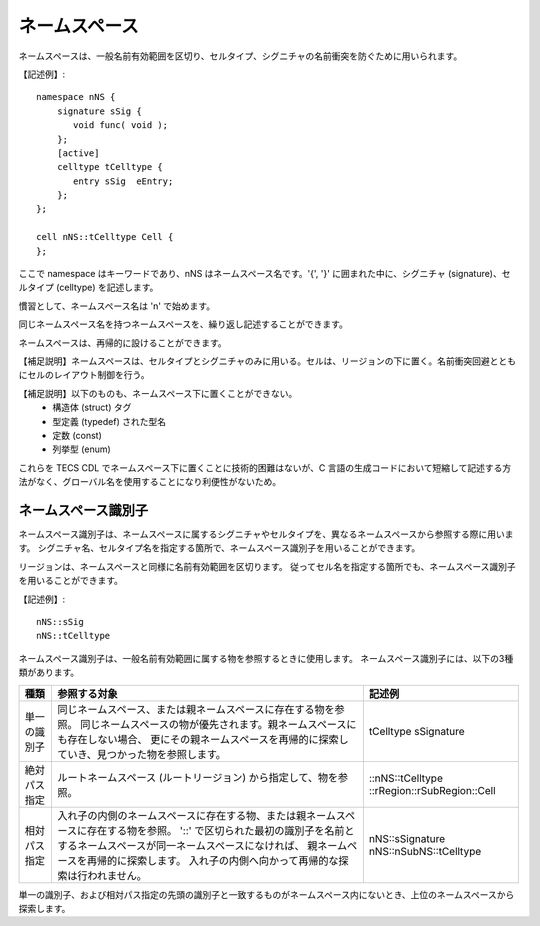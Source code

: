 ネームスペース
==============

ネームスペースは、一般名前有効範囲を区切り、セルタイプ、シグニチャの名前衝突を防ぐために用いられます。

【記述例】::

  namespace nNS {
      signature sSig {
         void func( void );
      };
      [active]
      celltype tCelltype {
         entry sSig  eEntry;
      };
  };

  cell nNS::tCelltype Cell {
  };

ここで namespace はキーワードであり、nNS はネームスペース名です。'{', '}' に囲まれた中に、シグニチャ (signature)、セルタイプ (celltype) を記述します。

慣習として、ネームスペース名は 'n' で始めます。

同じネームスペース名を持つネームスペースを、繰り返し記述することができます。

ネームスペースは、再帰的に設けることができます。

【補足説明】ネームスペースは、セルタイプとシグニチャのみに用いる。セルは、リージョンの下に置く。名前衝突回避とともにセルのレイアウト制御を行う。

【補足説明】以下のものも、ネームスペース下に置くことができない。
 * 構造体 (struct) タグ
 * 型定義 (typedef) された型名
 * 定数 (const)
 * 列挙型 (enum)

これらを TECS CDL でネームスペース下に置くことに技術的困難はないが、C 言語の生成コードにおいて短縮して記述する方法がなく、グローバル名を使用することになり利便性がないため。

ネームスペース識別子
--------------------

ネームスペース識別子は、ネームスペースに属するシグニチャやセルタイプを、異なるネームスペースから参照する際に用います。
シグニチャ名、セルタイプ名を指定する箇所で、ネームスペース識別子を用いることができます。

リージョンは、ネームスペースと同様に名前有効範囲を区切ります。
従ってセル名を指定する箇所でも、ネームスペース識別子を用いることができます。

【記述例】::

   nNS::sSig
   nNS::tCelltype


ネームスペース識別子は、一般名前有効範囲に属する物を参照するときに使用します。
ネームスペース識別子には、以下の3種類があります。

+----------------+-----------------------------------------------------------------------------------------+-----------------------------+
| 種類           |  参照する対象                                                                           |  記述例                     |
+================+=========================================================================================+=============================+
| 単一の識別子   | 同じネームスペース、または親ネームスペースに存在する物を参照。                          |  tCelltype                  |
|                | 同じネームスペースの物が優先されます。親ネームスペースにも存在しない場合、              |  sSignature                 |
|                | 更にその親ネームスペースを再帰的に探索していき、見つかった物を参照します。              |                             |
+----------------+-----------------------------------------------------------------------------------------+-----------------------------+
| 絶対パス指定   | ルートネームスペース (ルートリージョン) から指定して、物を参照。                        | ::nNS::tCelltype            |
|                |                                                                                         | ::rRegion::rSubRegion::Cell |
+----------------+-----------------------------------------------------------------------------------------+-----------------------------+
| 相対パス指定   | 入れ子の内側のネームスペースに存在する物、または親ネームスペースに存在する物を参照。    | nNS::sSignature             |
|                | '::' で区切られた最初の識別子を名前とするネームスペースが同一ネームスペースになければ、 | nNS::nSubNS::tCelltype      |
|                | 親ネームペースを再帰的に探索します。                                                    |                             |
|                | 入れ子の内側へ向かって再帰的な探索は行われません。                                      |                             |
+----------------+-----------------------------------------------------------------------------------------+-----------------------------+


単一の識別子、および相対パス指定の先頭の識別子と一致するものがネームスペース内にないとき、上位のネームスペースから探索します。

